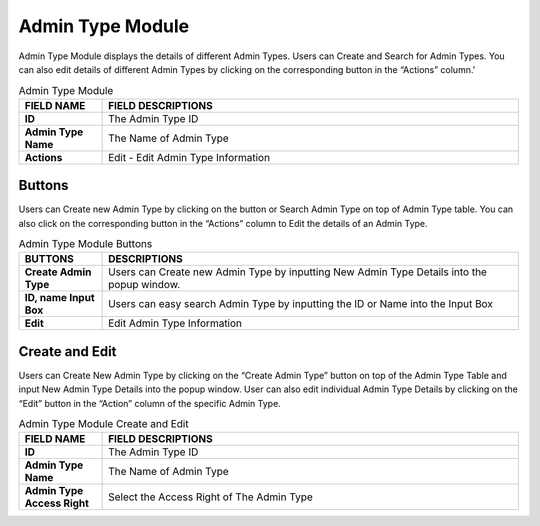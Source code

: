 ************
Admin Type Module 
************
Admin Type Module displays the details of different Admin Types. Users can Create and Search for Admin Types. You can also edit details of different Admin Types by clicking on the corresponding button in the “Actions” column.'

|admintype|

.. list-table:: Admin Type Module
    :widths: 10 50
    :header-rows: 1
    :stub-columns: 1

    * - FIELD NAME
      - FIELD DESCRIPTIONS
    * - ID
      - The Admin Type ID
    * - Admin Type Name
      - The Name of Admin Type
    * - Actions
      - Edit - Edit Admin Type Information
      
Buttons
==================
Users can Create new Admin Type by clicking on the button or Search Admin Type on top of Admin Type table. You can also click on the corresponding button in the “Actions” column to Edit the details of an Admin Type.

|admintype_buttons|

.. list-table:: Admin Type Module Buttons
    :widths: 10 50
    :header-rows: 1
    :stub-columns: 1

    * - BUTTONS
      - DESCRIPTIONS
    * - Create Admin Type
      - Users can Create new Admin Type by inputting New Admin Type Details into the popup window.
    * - ID, name Input Box
      - Users can easy search Admin Type by inputting the ID or Name into the Input Box
    * - Edit
      - Edit Admin Type Information
      
Create and Edit
==================
Users can Create New Admin Type by clicking on the “Create Admin Type” button on top of the Admin Type Table and input New Admin Type Details into the popup window.
User can also edit individual Admin Type Details by clicking on the “Edit” button in the “Action” column of the specific Admin Type.

|admintype_create|

.. list-table:: Admin Type Module Create and Edit
    :widths: 10 50
    :header-rows: 1
    :stub-columns: 1

    * - FIELD NAME
      - FIELD DESCRIPTIONS
    * - ID
      - The Admin Type ID
    * - Admin Type Name
      - The Name of Admin Type
    * - Admin Type Access Right
      - Select the Access Right of The Admin Type


.. |admintype| image:: admintype.JPG
.. |admintype_buttons| image:: admintype_buttons.JPG
.. |admintype_create| image:: admintype_create.JPG
